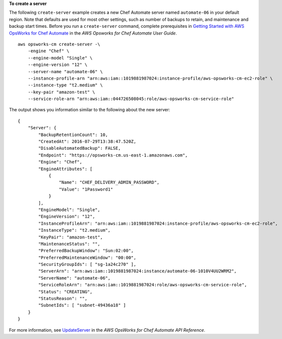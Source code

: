 **To create a server**

The following ``create-server`` example creates a new Chef Automate server named ``automate-06`` in your default region. Note that defaults are used for most other settings, such as number of backups to retain, and maintenance and backup start times. Before you run a ``create-server`` command, complete prerequisites in `Getting Started with AWS OpsWorks for Chef Automate <http://docs.aws.amazon.com/opsworks/latest/userguide/gettingstarted-opscm.html>`_ in the *AWS Opsworks for Chef Automate User Guide*. ::

    aws opsworks-cm create-server -\
        -engine "Chef" \
        --engine-model "Single" \
        --engine-version "12" \
        --server-name "automate-06" \
        --instance-profile-arn "arn:aws:iam::1019881987024:instance-profile/aws-opsworks-cm-ec2-role" \
        --instance-type "t2.medium" \
        --key-pair "amazon-test" \
        --service-role-arn "arn:aws:iam::044726508045:role/aws-opsworks-cm-service-role"

The output shows you information similar to the following about the new server::

    {
        "Server": { 
            "BackupRetentionCount": 10,
            "CreatedAt": 2016-07-29T13:38:47.520Z,
            "DisableAutomatedBackup": FALSE,
            "Endpoint": "https://opsworks-cm.us-east-1.amazonaws.com",
            "Engine": "Chef",
            "EngineAttributes": [ 
                { 
                    "Name": "CHEF_DELIVERY_ADMIN_PASSWORD",
                    "Value": "1Password1"
                }
            ],
            "EngineModel": "Single",
            "EngineVersion": "12",
            "InstanceProfileArn": "arn:aws:iam::1019881987024:instance-profile/aws-opsworks-cm-ec2-role",
            "InstanceType": "t2.medium",
            "KeyPair": "amazon-test",
            "MaintenanceStatus": "",
            "PreferredBackupWindow": "Sun:02:00",
            "PreferredMaintenanceWindow": "00:00",
            "SecurityGroupIds": [ "sg-1a24c270" ],
            "ServerArn": "arn:aws:iam::1019881987024:instance/automate-06-1010V4UU2WRM2",
            "ServerName": "automate-06",
            "ServiceRoleArn": "arn:aws:iam::1019881987024:role/aws-opsworks-cm-service-role",
            "Status": "CREATING",
            "StatusReason": "",
            "SubnetIds": [ "subnet-49436a18" ]
        }
    }

For more information, see `UpdateServer <http://docs.aws.amazon.com/opsworks-cm/latest/APIReference/API_UpdateServer.html>`_ in the *AWS OpsWorks for Chef Automate API Reference*.

